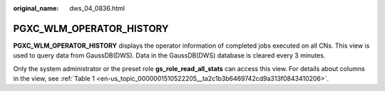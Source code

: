:original_name: dws_04_0836.html

.. _dws_04_0836:

PGXC_WLM_OPERATOR_HISTORY
=========================

**PGXC_WLM_OPERATOR_HISTORY** displays the operator information of completed jobs executed on all CNs. This view is used to query data from GaussDB(DWS). Data in the GaussDB(DWS) database is cleared every 3 minutes.

Only the system administrator or the preset role **gs_role_read_all_stats** can access this view. For details about columns in the view, see :ref:`Table 1 <en-us_topic_0000001510522205__ta2c1b3b6469742cd9a313f0843410206>`.

